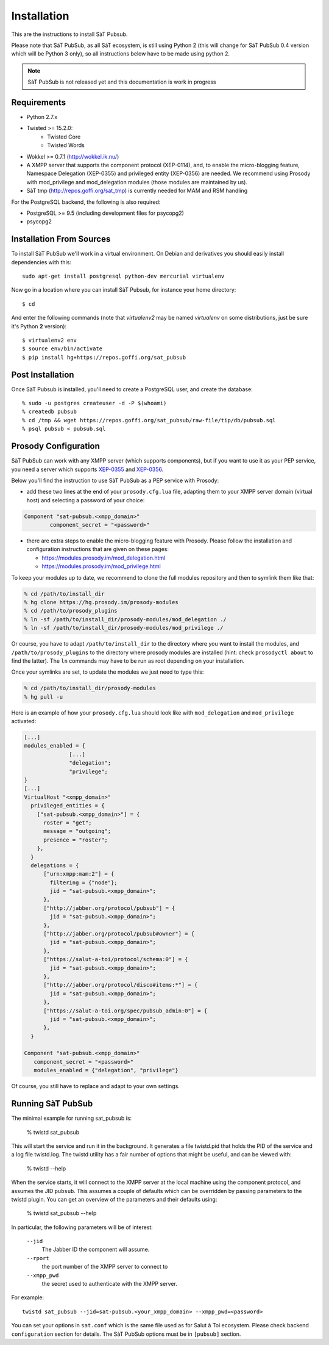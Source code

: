 ============
Installation
============

This are the instructions to install SàT Pubsub.

Please note that SàT PubSub, as all SàT ecosystem, is still using Python 2 (this will
change for SàT PubSub 0.4 version which will be Python 3 only), so all instructions below
have to be made using python 2.

.. note::

   SàT PubSub is not released yet and this documentation is work in progress


Requirements
------------

- Python 2.7.x
- Twisted >= 15.2.0:
   - Twisted Core
   - Twisted Words
- Wokkel >= 0.7.1 (http://wokkel.ik.nu/)
- A XMPP server that supports the component protocol (XEP-0114),
  and, to enable the micro-blogging feature, Namespace Delegation (XEP-0355)
  and privileged entity (XEP-0356) are needed.
  We recommend using Prosody with mod_privilege and mod_delegation modules (those modules
  are maintained by us).
- SàT tmp (http://repos.goffi.org/sat_tmp) is currently needed for MAM and RSM handling

For the PostgreSQL backend, the following is also required:

- PostgreSQL >= 9.5 (including development files for psycopg2)
- psycopg2

Installation From Sources
-------------------------

To install SàT PubSub we'll work in a virtual environment. On Debian and derivatives you
should easily install dependencies with this::

    sudo apt-get install postgresql python-dev mercurial virtualenv

Now go in a location where you can install SàT Pubsub, for instance your home directory::

    $ cd

And enter the following commands (note that *virtualenv2* may be named
*virtualenv* on some distributions, just be sure it's Python **2** version)::

    $ virtualenv2 env
    $ source env/bin/activate
    $ pip install hg+https://repos.goffi.org/sat_pubsub

Post Installation
-----------------

Once SàT Pubsub is installed, you'll need to create a PostgreSQL user, and create the
database::

    % sudo -u postgres createuser -d -P $(whoami)
    % createdb pubsub
    % cd /tmp && wget https://repos.goffi.org/sat_pubsub/raw-file/tip/db/pubsub.sql
    % psql pubsub < pubsub.sql


.. _prosody_configuration:

Prosody Configuration
---------------------

SàT PubSub can work with any XMPP server (which supports components), but if you want to
use it as your PEP service, you need a server which supports `XEP-0355`_ and `XEP-0356`_.

Below you'll find the instruction to use SàT PubSub as a PEP service with Prosody:

-  add these two lines at the end of your ``prosody.cfg.lua`` file, adapting them to your XMPP
   server domain (virtual host) and selecting a password of your choice:

.. sourcecode:: lua

    Component "sat-pubsub.<xmpp_domain>"
            component_secret = "<password>"

-  there are extra steps to enable the micro-blogging feature with Prosody. Please follow
   the installation and configuration instructions that are given on these pages:

   - https://modules.prosody.im/mod_delegation.html
   - https://modules.prosody.im/mod_privilege.html

To keep your modules up to date, we recommend to clone the full modules
repository and then to symlink them like that:

.. sourcecode:: shell

    % cd /path/to/install_dir
    % hg clone https://hg.prosody.im/prosody-modules
    % cd /path/to/prosody_plugins
    % ln -sf /path/to/install_dir/prosody-modules/mod_delegation ./
    % ln -sf /path/to/install_dir/prosody-modules/mod_privilege ./

Or course, you have to adapt ``/path/to/install_dir`` to the directory where you want to
install the modules, and ``/path/to/prosody_plugins`` to the directory where prosody
modules are installed (hint: check ``prosodyctl about`` to find the latter). The ``ln``
commands may have to be run as root depending on your installation.

Once your symlinks are set, to update the modules we just need to type this:

.. sourcecode:: shell

    % cd /path/to/install_dir/prosody-modules
    % hg pull -u

Here is an example of how your ``prosody.cfg.lua`` should look like with
``mod_delegation`` and ``mod_privilege`` activated:

.. sourcecode:: lua

    [...]
    modules_enabled = {
                  [...]
                  "delegation";
                  "privilege";
    }
    [...]
    VirtualHost "<xmpp_domain>"
      privileged_entities = {
        ["sat-pubsub.<xmpp_domain>"] = {
          roster = "get";
          message = "outgoing";
          presence = "roster";
        },
      }
      delegations = {
          ["urn:xmpp:mam:2"] = {
            filtering = {"node"};
            jid = "sat-pubsub.<xmpp_domain>";
          },
          ["http://jabber.org/protocol/pubsub"] = {
            jid = "sat-pubsub.<xmpp_domain>";
          },
          ["http://jabber.org/protocol/pubsub#owner"] = {
            jid = "sat-pubsub.<xmpp_domain>";
          },
          ["https://salut-a-toi/protocol/schema:0"] = {
            jid = "sat-pubsub.<xmpp_domain>";
          },
          ["http://jabber.org/protocol/disco#items:*"] = {
            jid = "sat-pubsub.<xmpp_domain>";
          },
          ["https://salut-a-toi.org/spec/pubsub_admin:0"] = {
            jid = "sat-pubsub.<xmpp_domain>";
          },
      }

    Component "sat-pubsub.<xmpp_domain>"
       component_secret = "<password>"
       modules_enabled = {"delegation", "privilege"}

Of course, you still have to replace and adapt to your own settings.

.. _XEP-0355: https://xmpp.org/extensions/xep-0355.html
.. _XEP-0356: https://xmpp.org/extensions/xep-0356.html

Running SàT PubSub
------------------

The minimal example for running sat_pubsub is:

  % twistd sat_pubsub

This will start the service and run it in the background. It generates a
file twistd.pid that holds the PID of the service and a log file twistd.log.
The twistd utility has a fair number of options that might be useful, and
can be viewed with:

  % twistd --help

When the service starts, it will connect to the XMPP server at the local machine using the
component protocol, and assumes the JID ``pubsub``. This assumes a couple of defaults
which can be overridden by passing parameters to the twistd plugin. You can get an
overview of the parameters and their defaults using:

  % twistd sat_pubsub --help

In particular, the following parameters will be of interest:

 ``--jid``
    The Jabber ID the component will assume.

 ``--rport``
    the port number of the XMPP server to connect to

 ``--xmpp_pwd``
    the secret used to authenticate with the XMPP server.

For example::

  twistd sat_pubsub --jid=sat-pubsub.<your_xmpp_domain> --xmpp_pwd=<password>

You can set your options in ``sat.conf`` which is the same file used as for Salut à Toi
ecosystem. Please check backend ``configuration`` section for details. The SàT PubSub
options must be in ``[pubsub]`` section.

